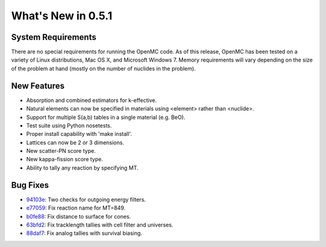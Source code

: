===================
What's New in 0.5.1
===================

-------------------
System Requirements
-------------------

There are no special requirements for running the OpenMC code. As of this
release, OpenMC has been tested on a variety of Linux distributions, Mac OS X,
and Microsoft Windows 7. Memory requirements will vary depending on the size of
the problem at hand (mostly on the number of nuclides in the problem).

------------
New Features
------------

- Absorption and combined estimators for k-effective.
- Natural elements can now be specified in materials using <element> rather than
  <nuclide>.
- Support for multiple S(a,b) tables in a single material (e.g. BeO).
- Test suite using Python nosetests.
- Proper install capability with 'make install'.
- Lattices can now be 2 or 3 dimensions.
- New scatter-PN score type.
- New kappa-fission score type.
- Ability to tally any reaction by specifying MT.

---------
Bug Fixes
---------

- 94103e_: Two checks for outgoing energy filters.
- e77059_: Fix reaction name for MT=849.
- b0fe88_: Fix distance to surface for cones.
- 63bfd2_: Fix tracklength tallies with cell filter and universes.
- 88daf7_: Fix analog tallies with survival biasing.

.. _94103e: https://github.com/mit-crpg/openmc/commit/94103e
.. _e77059: https://github.com/mit-crpg/openmc/commit/e77059
.. _b0fe88: https://github.com/mit-crpg/openmc/commit/b0fe88
.. _63bfd2: https://github.com/mit-crpg/openmc/commit/63bfd2
.. _88daf7: https://github.com/mit-crpg/openmc/commit/88daf7
